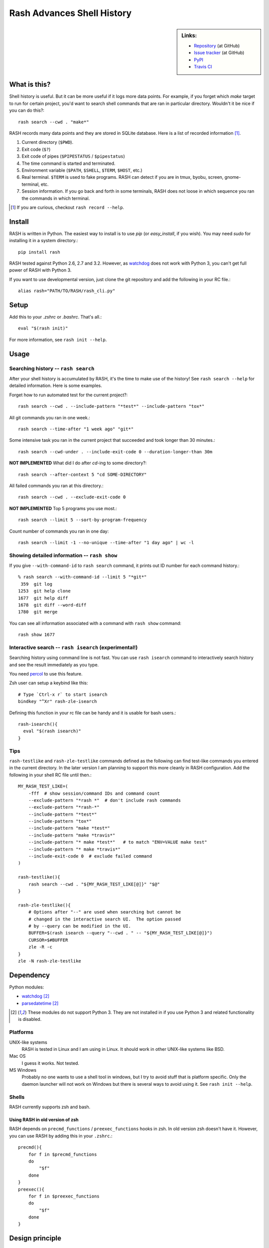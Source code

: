 =============================
 Rash Advances Shell History
=============================


.. sidebar:: Links:

   * `Repository <https://github.com/tkf/rash>`_ (at GitHub)
   * `Issue tracker <https://github.com/tkf/rash/issues>`_ (at GitHub)
   * `PyPI <http://pypi.python.org/pypi/rash>`_
   * `Travis CI <https://travis-ci.org/#!/tkf/rash>`_ |build-status|


What is this?
=============

Shell history is useful.  But it can be more useful if it logs more
data points.  For example, if you forget which `make` target to run
for certain project, you'd want to search shell commands that are
ran in particular directory.  Wouldn't it be nice if you can do this?::

   rash search --cwd . "make*"

RASH records many data points and they are stored in SQLite database.
Here is a list of recorded information [#]_.

#. Current directory (``$PWD``).
#. Exit code (``$?``)
#. Exit code of pipes (``$PIPESTATUS`` / ``$pipestatus``)
#. The time command is started and terminated.
#. Environment variable (``$PATH``, ``$SHELL``, ``$TERM``, ``$HOST``, etc.)
#. Real terminal.  ``$TERM`` is used to fake programs.
   RASH can detect if you are in tmux, byobu, screen, gnome-terminal, etc.
#. Session information.  If you go back and forth in some terminals,
   RASH does not loose in which sequence you ran the commands in which
   terminal.

.. [#] If you are curious, checkout ``rash record --help``.


Install
=======

RASH is written in Python.  The easiest way to install is to use `pip`
(or `easy_install`, if you wish).  You may need `sudo` for installing
it in a system directory.::

   pip install rash

RASH tested against Python 2.6, 2.7 and 3.2.  However, as watchdog_
does not work with Python 3, you can't get full power of RASH with
Python 3.

If you want to use developmental version, just clone the git repository
and add the following in your RC file.::

  alias rash="PATH/TO/RASH/rash_cli.py"


Setup
=====
Add this to your `.zshrc` or `.bashrc`.  That's all.::

   eval "$(rash init)"

For more information, see ``rash init --help``.


Usage
=====

Searching history -- ``rash search``
------------------------------------

After your shell history is accumulated by RASH, it's the time to
make use of the history!  See ``rash search --help`` for detailed
information.  Here is some examples.

Forget how to run automated test for the current project?::

   rash search --cwd . --include-pattern "*test*" --include-pattern "tox*"

All git commands you ran in one week.::

   rash search --time-after "1 week ago" "git*"

Some intensive task you ran in the current project that succeeded and
took longer than 30 minutes.::

   rash search --cwd-under . --include-exit-code 0 --duration-longer-than 30m

**NOT IMPLEMENTED**
What did I do after `cd`-ing to some directory?::

   rash search --after-context 5 "cd SOME-DIRECTORY"

All failed commands you ran at this directory.::

   rash search --cwd . --exclude-exit-code 0

**NOT IMPLEMENTED**
Top 5 programs you use most.::

   rash search --limit 5 --sort-by-program-frequency

Count number of commands you ran in one day::

   rash search --limit -1 --no-unique --time-after "1 day ago" | wc -l


Showing detailed information -- ``rash show``
---------------------------------------------

If you give ``--with-command-id`` to ``rash search`` command, it prints out
ID number for each command history.::

   % rash search --with-command-id --limit 5 "*git*"
    359  git log
   1253  git help clone
   1677  git help diff
   1678  git diff --word-diff
   1780  git merge

You can see all information associated with a command with
``rash show`` command::

   rash show 1677


Interactive search -- ``rash isearch`` (experimental!)
------------------------------------------------------

Searching history using command line is not fast.
You can use ``rash isearch`` command to interactively search
history and see the result immediately as you type.

You need percol_ to use this feature.

Zsh user can setup a keybind like this::

  # Type `Ctrl-x r` to start isearch
  bindkey "^Xr" rash-zle-isearch

Defining this function in your rc file can be handy and it is
usable for bash users.::

  rash-isearch(){
    eval "$(rash isearch)"
  }

.. _percol: https://github.com/mooz/percol


Tips
----

``rash-testlike`` and ``rash-zle-testlike`` commands defined as the
following can find test-like commands you entered in the current
directory.  In the later version I am planning to support this more
cleanly in RASH configuration.  Add the following in your shell RC
file until then.::

   MY_RASH_TEST_LIKE=(
       -fff  # show session/command IDs and command count
       --exclude-pattern "*rash *"  # don't include rash commands
       --exclude-pattern "*rash-*"
       --include-pattern "*test*"
       --include-pattern "tox*"
       --include-pattern "make *test*"
       --include-pattern "make *travis*"
       --include-pattern "* make *test*"   # to match "ENV=VALUE make test"
       --include-pattern "* make *travis*"
       --include-exit-code 0  # exclude failed command
   )

   rash-testlike(){
       rash search --cwd . "${MY_RASH_TEST_LIKE[@]}" "$@"
   }

   rash-zle-testlike(){
       # Options after "--" are used when searching but cannot be
       # changed in the interactive search UI.  The option passed
       # by --query can be modified in the UI.
       BUFFER=$(rash isearch --query "--cwd . " -- "${MY_RASH_TEST_LIKE[@]}")
       CURSOR=$#BUFFER
       zle -R -c
   }
   zle -N rash-zle-testlike


Dependency
==========

Python modules:

* watchdog_ [#nopy3k]_
* parsedatetime_ [#nopy3k]_

.. _watchdog: http://pypi.python.org/pypi/watchdog/
.. _parsedatetime: http://pypi.python.org/pypi/parsedatetime/

.. [#nopy3k] These modules do not support Python 3.
             They are not installed in if you use Python 3
             and related functionality is disabled.

Platforms
---------

UNIX-like systems
  RASH is tested in Linux and I am using in Linux.
  It should work in other UNIX-like systems like BSD.

Mac OS
  I guess it works.  Not tested.

MS Windows
  Probably no one wants to use a shell tool in windows, but I
  try to avoid stuff that is platform specific.  Only the
  daemon launcher will not work on Windows but there is several
  ways to avoid using it.  See ``rash init --help``.

Shells
------

RASH currently supports zsh and bash.

Using RASH in old version of zsh
^^^^^^^^^^^^^^^^^^^^^^^^^^^^^^^^

RASH depends on ``precmd_functions`` / ``preexec_functions`` hooks in
zsh.  In old version zsh doesn't have it.  However, you can use RASH
by adding this in your ``.zshrc``.::

    precmd(){
        for f in $precmd_functions
        do
            "$f"
        done
    }
    preexec(){
        for f in $preexec_functions
        do
            "$f"
        done
    }


Design principle
================

RASH's design is focused on sparseness.  There are several stages
of data transformation until you see the search result, and they
are done by separated processes.

First, ``rash record`` command dumps shell history in raw JSON record.
This part of program does not touches to DB to make process very fast.
As there is no complex transformation in this command, probably in the
future version it is better to rewrite it entirely in shell function.

Second, ``rash daemon`` runs in background and watches the directory to
store JSON record.  When JSON record arrives, it insert the data into
database.

``rash record`` and ``rash daemon`` are setup by simple shell snippet
``eval $(rash init)``.

Finally, you can search through command history using search interface
such as `rash search`.  This search is very fast as you don't read
all JSON records in separated files.

::

   +-------+         +--------+         +--------+         +--------+
   | Shell |         | Raw    |         | SQLite |         | Search |
   | hooks |-------->| JSON   |-------->|   DB   |-------->| result |
   +-------+         | record |         +--------+         +--------+
                     +--------+

           `rash record`      `rash daemon`      `rash search`
                                                  `rash show`

           \------------------------------/      \------------/
              `rash init` setups them           search interface

License
=======

RASH is licensed under GPL v3.
See COPYING for details.


.. Travis CI build status badge
.. |build-status|
   image:: https://secure.travis-ci.org/tkf/rash.png?branch=master
   :target: http://travis-ci.org/tkf/rash
   :alt: Build Status
